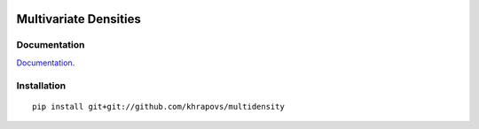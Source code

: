 .. image:: https://travis-ci.org/khrapovs/multidensity.svg?branch=master
    :target: https://travis-ci.org/khrapovs/multidensity

Multivariate Densities
======================

Documentation
-------------

`Documentation <http://multidensity.readthedocs.org/en/latest/>`_.

Installation
------------

::

	pip install git+git://github.com/khrapovs/multidensity
